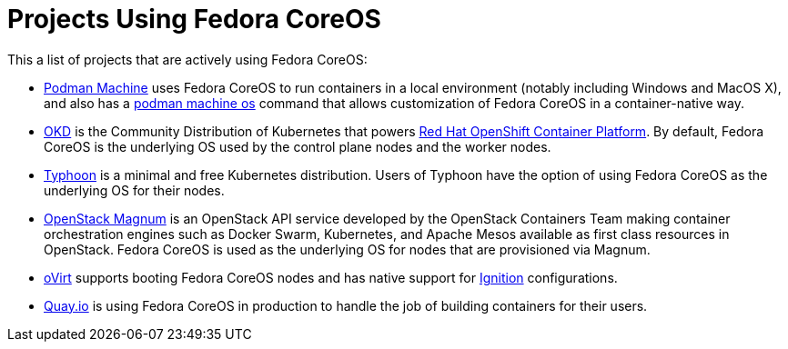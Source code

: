 = Projects Using Fedora CoreOS

This a list of projects that are actively using Fedora CoreOS:

* https://docs.podman.io/en/latest/markdown/podman-machine.1.html[Podman Machine] uses Fedora CoreOS to run containers in a local environment (notably including Windows and MacOS X), and also has a https://docs.podman.io/en/latest/markdown/podman-machine-os.1.html[podman machine os] command that allows customization of Fedora CoreOS in a container-native way.
* https://www.okd.io[OKD] is the Community Distribution of Kubernetes that powers https://www.openshift.com/products/container-platform[Red Hat OpenShift Container Platform]. By default, Fedora CoreOS is the underlying OS used by the control plane nodes and the worker nodes.
* https://github.com/poseidon/typhoon[Typhoon] is a minimal and free Kubernetes distribution. Users of Typhoon have the option of using Fedora CoreOS as the underlying OS for their nodes.
* https://wiki.openstack.org/wiki/Magnum[OpenStack Magnum] is an OpenStack API service developed by the OpenStack Containers Team making container orchestration engines such as Docker Swarm, Kubernetes, and Apache Mesos available as first class resources in OpenStack. Fedora CoreOS is used as the underlying OS for nodes that are provisioned via Magnum.
* https://www.ovirt.org/develop/release-management/features/virt/coreos-ignition-support.html[oVirt] supports booting Fedora CoreOS nodes and has native support for https://github.com/coreos/ignition[Ignition] configurations.
* https://quay.io/[Quay.io] is using Fedora CoreOS in production to handle the job of building containers for their users.
